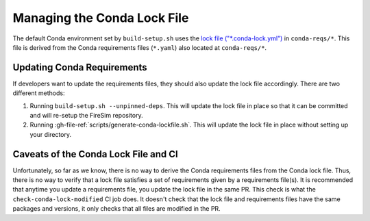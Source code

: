 Managing the Conda Lock File
============================

The default Conda environment set by ``build-setup.sh`` uses the `lock file
("*.conda-lock.yml") <https://github.com/conda-incubator/conda-lock>`_ in
``conda-reqs/*``. This file is derived from the Conda requirements files (``*.yaml``)
also located at ``conda-reqs/*``.

Updating Conda Requirements
---------------------------

If developers want to update the requirements files, they should also update the lock
file accordingly. There are two different methods:

1. Running ``build-setup.sh --unpinned-deps``. This will update the lock file in place
   so that it can be committed and will re-setup the FireSim repository.
2. Running :gh-file-ref:`scripts/generate-conda-lockfile.sh`. This will update the lock
   file in place without setting up your directory.

Caveats of the Conda Lock File and CI
-------------------------------------

Unfortunately, so far as we know, there is no way to derive the Conda requirements files
from the Conda lock file. Thus, there is no way to verify that a lock file satisfies a
set of requirements given by a requirements file(s). It is recommended that anytime you
update a requirements file, you update the lock file in the same PR. This check is what
the ``check-conda-lock-modified`` CI job does. It doesn't check that the lock file and
requirements files have the same packages and versions, it only checks that all files
are modified in the PR.
